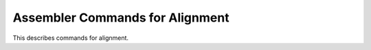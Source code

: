 ..
  Copyright 1988-2022 Free Software Foundation, Inc.
  This is part of the GCC manual.
  For copying conditions, see the GPL license file

.. _alignment-output:

Assembler Commands for Alignment
^^^^^^^^^^^^^^^^^^^^^^^^^^^^^^^^

.. prevent bad page break with this line

This describes commands for alignment.

.. c:macro:: JUMP_ALIGN (label)

  The alignment (log base 2) to put in front of :samp:`{label}`, which is
  a common destination of jumps and has no fallthru incoming edge.

  This macro need not be defined if you don't want any special alignment
  to be done at such a time.  Most machine descriptions do not currently
  define the macro.

  Unless it's necessary to inspect the :samp:`{label}` parameter, it is better
  to set the variable :samp:`{align_jumps}` in the target's
  ``TARGET_OPTION_OVERRIDE``.  Otherwise, you should try to honor the user's
  selection in :samp:`{align_jumps}` in a ``JUMP_ALIGN`` implementation.

.. c:macro:: LABEL_ALIGN_AFTER_BARRIER (label)

  The alignment (log base 2) to put in front of :samp:`{label}`, which follows
  a ``BARRIER``.

  This macro need not be defined if you don't want any special alignment
  to be done at such a time.  Most machine descriptions do not currently
  define the macro.

.. c:macro:: LOOP_ALIGN (label)

  The alignment (log base 2) to put in front of :samp:`{label}` that heads
  a frequently executed basic block (usually the header of a loop).

  This macro need not be defined if you don't want any special alignment
  to be done at such a time.  Most machine descriptions do not currently
  define the macro.

  Unless it's necessary to inspect the :samp:`{label}` parameter, it is better
  to set the variable ``align_loops`` in the target's
  ``TARGET_OPTION_OVERRIDE``.  Otherwise, you should try to honor the user's
  selection in ``align_loops`` in a ``LOOP_ALIGN`` implementation.

.. c:macro:: LABEL_ALIGN (label)

  The alignment (log base 2) to put in front of :samp:`{label}`.
  If ``LABEL_ALIGN_AFTER_BARRIER`` / ``LOOP_ALIGN`` specify a different alignment,
  the maximum of the specified values is used.

  Unless it's necessary to inspect the :samp:`{label}` parameter, it is better
  to set the variable ``align_labels`` in the target's
  ``TARGET_OPTION_OVERRIDE``.  Otherwise, you should try to honor the user's
  selection in ``align_labels`` in a ``LABEL_ALIGN`` implementation.

.. c:macro:: ASM_OUTPUT_SKIP (stream, nbytes)

  A C statement to output to the stdio stream :samp:`{stream}` an assembler
  instruction to advance the location counter by :samp:`{nbytes}` bytes.
  Those bytes should be zero when loaded.  :samp:`{nbytes}` will be a C
  expression of type ``unsigned HOST_WIDE_INT``.

.. c:macro:: ASM_NO_SKIP_IN_TEXT

  Define this macro if ``ASM_OUTPUT_SKIP`` should not be used in the
  text section because it fails to put zeros in the bytes that are skipped.
  This is true on many Unix systems, where the pseudo--op to skip bytes
  produces no-op instructions rather than zeros when used in the text
  section.

.. c:macro:: ASM_OUTPUT_ALIGN (stream, power)

  A C statement to output to the stdio stream :samp:`{stream}` an assembler
  command to advance the location counter to a multiple of 2 to the
  :samp:`{power}` bytes.  :samp:`{power}` will be a C expression of type ``int``.

.. c:macro:: ASM_OUTPUT_ALIGN_WITH_NOP (stream, power)

  Like ``ASM_OUTPUT_ALIGN``, except that the 'nop' instruction is used
  for padding, if necessary.

.. c:macro:: ASM_OUTPUT_MAX_SKIP_ALIGN (stream, power, max_skip)

  A C statement to output to the stdio stream :samp:`{stream}` an assembler
  command to advance the location counter to a multiple of 2 to the
  :samp:`{power}` bytes, but only if :samp:`{max_skip}` or fewer bytes are needed to
  satisfy the alignment request.  :samp:`{power}` and :samp:`{max_skip}` will be
  a C expression of type ``int``.

